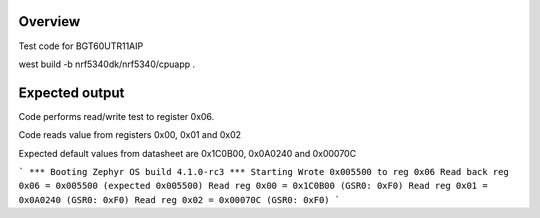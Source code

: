 
Overview
********

Test code for BGT60UTR11AIP

west build -b nrf5340dk/nrf5340/cpuapp .

Expected output
********

Code performs read/write test to register 0x06.

Code reads value from registers 0x00, 0x01 and 0x02

Expected default values from datasheet are 0x1C0B00, 0x0A0240 and 0x00070C

```
*** Booting Zephyr OS build 4.1.0-rc3 ***
Starting
Wrote 0x005500 to reg 0x06
Read back reg 0x06 = 0x005500 (expected 0x005500)
Read reg 0x00 = 0x1C0B00 (GSR0: 0xF0)
Read reg 0x01 = 0x0A0240 (GSR0: 0xF0)
Read reg 0x02 = 0x00070C (GSR0: 0xF0)
```
